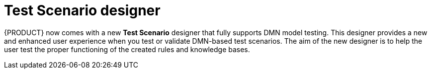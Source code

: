 [id='test-designer-con']
= Test Scenario designer

{PRODUCT} now comes with a new *Test Scenario* designer that fully supports DMN model testing. This designer provides a new and enhanced user experience when you test or validate DMN-based test scenarios. The aim of the new designer is to help the user test the proper functioning of the created rules and knowledge bases.
